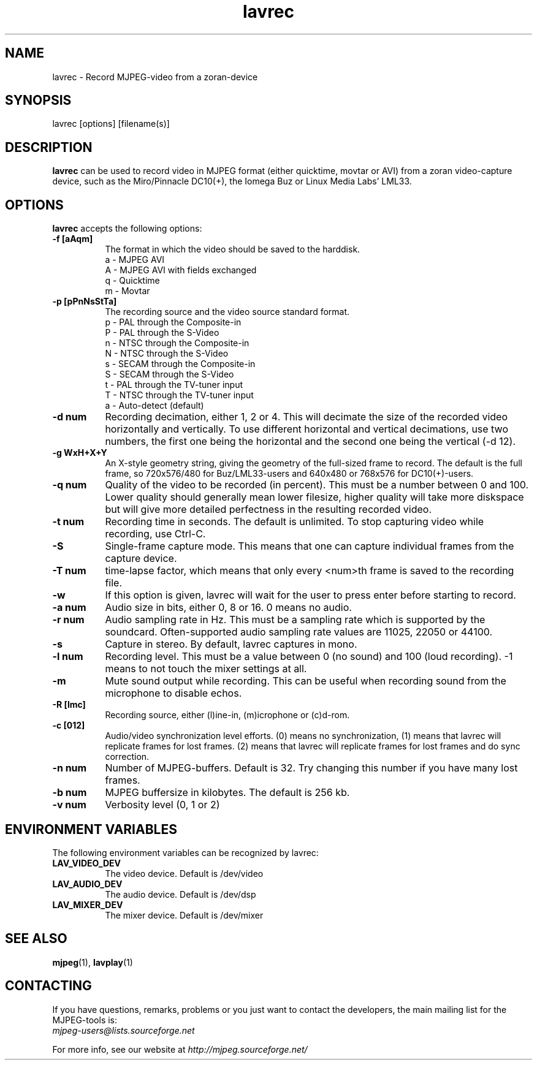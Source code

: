 .TH "lavrec" "1" "V 1.4" "Ronald Bultje" "description"
.SH NAME
lavrec \- Record MJPEG-video from a zoran-device
.SH SYNOPSIS
lavrec [options] [filename(s)]
.SH DESCRIPTION
\fBlavrec\fP can be used to record video in MJPEG format (either
quicktime, movtar or AVI) from a zoran video-capture device, such as
the Miro/Pinnacle DC10(+), the Iomega Buz or Linux Media Labs' LML33.
.SH OPTIONS
\fBlavrec\fP accepts the following options:
.TP 8
.B  \-f [aAqm]
The format in which the video should be saved to the harddisk.
  a - MJPEG AVI
  A - MJPEG AVI with fields exchanged
  q - Quicktime
  m - Movtar
.TP 8
.B  \-p [pPnNsStTa]
The recording source and the video source standard format.
  p - PAL through the Composite-in
  P - PAL through the S-Video
  n - NTSC through the Composite-in
  N - NTSC through the S-Video
  s - SECAM through the Composite-in
  S - SECAM through the S-Video
  t - PAL through the TV-tuner input
  T - NTSC through the TV-tuner input
  a - Auto-detect (default)
.TP 8
.B  \-d num
Recording decimation, either 1, 2 or 4. This will decimate the size
of the recorded video horizontally and vertically. To use different
horizontal and vertical decimations, use two numbers, the first one
being the horizontal and the second one being the vertical (-d 12).
.TP 8
.B  \-g WxH+X+Y
An X-style geometry string, giving the geometry of the full-sized
frame to record. The default is the full frame, so 720x576/480 for
Buz/LML33-users and 640x480 or 768x576 for DC10(+)-users.
.TP 8
.B  \-q num
Quality of the video to be recorded (in percent). This must be a
number between 0 and 100. Lower quality should generally mean lower
filesize, higher quality will take more diskspace but will give more
detailed perfectness in the resulting recorded video.
.TP 8
.B  \-t num
Recording time in seconds. The default is unlimited. To stop capturing
video while recording, use Ctrl-C.
.TP 8
.B  \-S
Single-frame capture mode. This means that one can capture individual
frames from the capture device.
.TP 8
.B  \-T num
time-lapse factor, which means that only every <num>th frame is saved
to the recording file.
.TP 8
.B  \-w
If this option is given, lavrec will wait for the user to press enter
before starting to record.
.TP 8
.B  \-a num
Audio size in bits, either 0, 8 or 16. 0 means no audio.
.TP 8
.B  \-r num
Audio sampling rate in Hz. This must be a sampling rate which is
supported by the soundcard. Often-supported audio sampling rate values
are 11025, 22050 or 44100.
.TP 8
.B  \-s
Capture in stereo. By default, lavrec captures in mono.
.TP 8
.B  \-l num
Recording level. This must be a value between 0 (no sound) and 100
(loud recording). -1 means to not touch the mixer settings at all.
.TP 8
.B  \-m
Mute sound output while recording. This can be useful when recording
sound from the microphone to disable echos.
.TP 8
.B  \-R [lmc]
Recording source, either (l)ine-in, (m)icrophone or (c)d-rom.
.TP 8
.B  \-c [012]
Audio/video synchronization level efforts. (0) means no synchronization,
(1) means that lavrec will replicate frames for lost frames. (2) means
that lavrec will replicate frames for lost frames and do sync correction.
.TP 8
.B  \-n num
Number of MJPEG-buffers. Default is 32. Try changing this number if you
have many lost frames.
.TP 8
.B  \-b num
MJPEG buffersize in kilobytes. The default is 256 kb.
.TP 8
.B \-v num
Verbosity level (0, 1 or 2)
.SH ENVIRONMENT VARIABLES
The following environment variables can be recognized by lavrec:
.TP 8
.B LAV_VIDEO_DEV
The video device. Default is /dev/video
.TP 8
.B LAV_AUDIO_DEV
The audio device. Default is /dev/dsp
.TP 8
.B LAV_MIXER_DEV
The mixer device. Default is /dev/mixer
.SH SEE ALSO
.BR mjpeg (1),
.BR lavplay (1)
.SH CONTACTING
If you have questions, remarks, problems or you just want to contact
the developers, the main mailing list for the MJPEG\-tools is:
  \fImjpeg\-users@lists.sourceforge.net\fP

For more info, see our website at \fIhttp://mjpeg.sourceforge.net/
